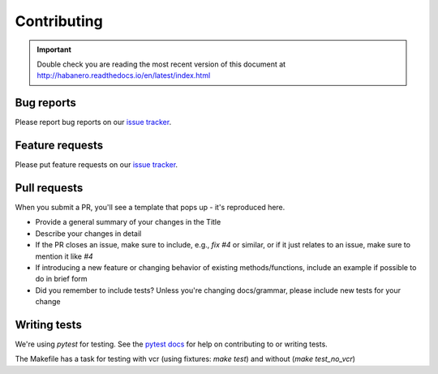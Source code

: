 .. _contributing:

Contributing
============

.. important::

    Double check you are reading the most recent version of this document at
    http://habanero.readthedocs.io/en/latest/index.html

Bug reports
-----------

Please report bug reports on our `issue tracker`_.

.. _issue tracker: https://github.com/sckott/habanero/issues


Feature requests
----------------

Please put feature requests on our `issue tracker`_.


Pull requests
-------------

When you submit a PR, you'll see a template that pops up - it's reproduced
here.


- Provide a general summary of your changes in the Title
- Describe your changes in detail
- If the PR closes an issue, make sure to include, e.g., `fix #4` or similar,
  or if it just relates to an issue, make sure to mention it like `#4`
- If introducing a new feature or changing behavior of existing
  methods/functions, include an example if possible to do in brief form
- Did you remember to include tests? Unless you're changing docs/grammar,
  please include new tests for your change


Writing tests
-------------

We're using `pytest` for testing. See the `pytest docs`_ for
help on contributing to or writing tests.

The Makefile has a task for testing with vcr (using fixtures: `make test`) and without (`make test_no_vcr`)

.. _pytest docs: https://docs.pytest.org/en/stable/
